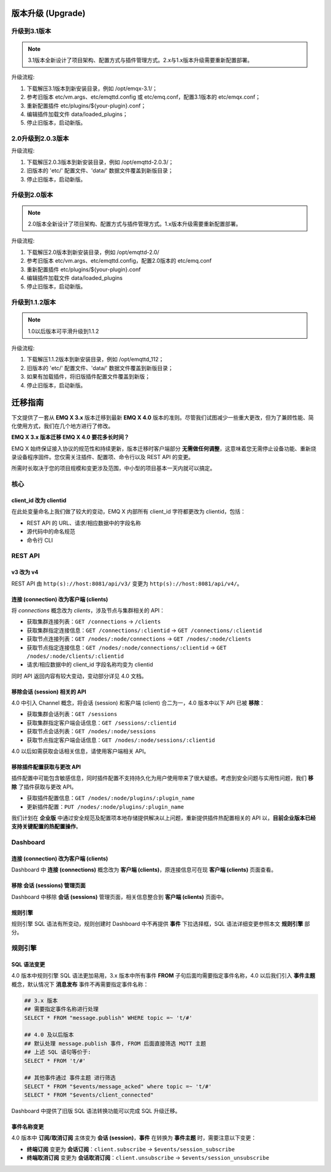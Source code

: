 
.. _upgrade:

==================
版本升级 (Upgrade)
==================

.. _upgrade_3.1:

-------------
升级到3.1版本
-------------

.. NOTE:: 3.1版本全新设计了项目架构、配置方式与插件管理方式。2.x与1.x版本升级需要重新配置部署。

升级流程:

1. 下载解压3.1版本到新安装目录，例如 /opt/emqx-3.1/；

2. 参考旧版本 etc/vm.args、etc/emqttd.config 或 etc/emq.conf，配置3.1版本的 etc/emqx.conf；

3. 重新配置插件 etc/plugins/${your-plugin}.conf；

4. 编辑插件加载文件 data/loaded_plugins；

5. 停止旧版本，启动新版。

.. _upgrade_2.0.3:

------------------
2.0升级到2.0.3版本
------------------

升级流程:

1. 下载解压2.0.3版本到新安装目录，例如 /opt/emqttd-2.0.3/；

2. 旧版本的 'etc/' 配置文件、'data/' 数据文件覆盖到新版目录；

3. 停止旧版本，启动新版。

.. _upgrade_2.0:

-------------
升级到2.0版本
-------------

.. NOTE:: 2.0版本全新设计了项目架构、配置方式与插件管理方式。1.x版本升级需要重新配置部署。

升级流程:

1. 下载解压2.0版本到新安装目录，例如 /opt/emqttd-2.0/

2. 参考旧版本 etc/vm.args、etc/emqttd.config，配置2.0版本的 etc/emq.conf

3. 重新配置插件 etc/plugins/${your-plugin}.conf

4. 编辑插件加载文件 data/loaded_plugins

5. 停止旧版本，启动新版。

.. _upgrade_1.1.2:

---------------
升级到1.1.2版本
---------------

.. NOTE:: 1.0以后版本可平滑升级到1.1.2

升级流程:

1. 下载解压1.1.2版本到新安装目录，例如 /opt/emqttd_112；

2. 旧版本的 'etc/' 配置文件、'data/' 数据文件覆盖到新版目录；

3. 如果有加载插件，将旧版插件配置文件覆盖到新版；

4. 停止旧版本，启动新版。

========
迁移指南
========

下文提供了一套从 **EMQ X 3.x** 版本迁移到最新 **EMQ X 4.0** 版本的准则。尽管我们试图减少一些重大更改，但为了兼顾性能、简化使用方式，我们在几个地方进行了修改。

**EMQ X 3.x 版本迁移 EMQ X 4.0 要花多长时间？**

EMQ X 始终保证接入协议的规范性和持续更新，版本迁移时客户端部分 **无需做任何调整**，这意味着您无需停止设备功能、重新烧录设备程序固件。您仅需关注插件、配置项、命令行以及 REST API 的变更。

所需时长取决于您的项目规模和变更涉及范围，中小型的项目基本一天内就可以搞定。

----
核心
----

client_id 改为 clientid
>>>>>>>>>>>>>>>>>>>>>>>>

在此处变量命名上我们做了较大的变动，EMQ X 内部所有 client_id 字符都更改为 clientid，包括：

- REST API 的 URL、请求/相应数据中的字段名称
- 源代码中的命名规范
- 命令行 CLI

--------
REST API
--------

v3 改为 v4
>>>>>>>>>>

REST API 由 ``http(s)://host:8081/api/v3/`` 变更为 ``http(s)://host:8081/api/v4/``。

连接 (connection) 改为客户端 (clients)
>>>>>>>>>>>>>>>>>>>>>>>>>>>>>>>>>>>>>>

将 `connections` 概念改为 `clients`，涉及节点与集群相关的 API：

- 获取集群连接列表：``GET /connections`` -> ``/clients``
- 获取集群指定连接信息：``GET /connections/:clientid`` -> ``GET /connections/:clientid``
- 获取节点连接列表：``GET /nodes/:node/connections`` -> ``GET /nodes/:node/clients``
- 获取节点指定连接信息：``GET /nodes/:node/connections/:clientid`` -> ``GET /nodes/:node/clients/:clientid``
- 请求/相应数据中的 client_id 字段名称均变为 clientid

同时 API 返回内容有较大变动，变动部分详见 4.0 文档。

移除会话 (session) 相关的 API
>>>>>>>>>>>>>>>>>>>>>>>>>>>>>

4.0 中引入 Channel 概念，将会话 (session) 和客户端 (client) 合二为一，4.0 版本中以下 API 已被 **移除**：

- 获取集群会话列表：``GET /sessions``
- 获取集群指定客户端会话信息：``GET /sessions/:clientid``
- 获取节点会话列表：``GET /nodes/:node/sessions``
- 获取节点指定客户端会话信息：``GET /nodes/:node/sessions/:clientid``

4.0 以后如需获取会话相关信息，请使用客户端相关 API。

移除插件配置获取与更改 API
>>>>>>>>>>>>>>>>>>>>>>>>>>

插件配置中可能包含敏感信息，同时插件配置不支持持久化为用户使用带来了很大疑惑。考虑到安全问题与实用性问题，我们 **移除** 了插件获取与更改 API。

- 获取插件配置信息：``GET /nodes/:node/plugins/:plugin_name``
- 更新插件配置：``PUT /nodes/:node/plugins/:plugin_name``

我们计划在 **企业版** 中通过安全规范及配置项本地存储提供解决以上问题，重新提供插件热配置相关的 API 以，**目前企业版本已经支持关键配置的热配置操作**。

---------
Dashboard
---------

连接 (connection) 改为客户端 (clients)
>>>>>>>>>>>>>>>>>>>>>>>>>>>>>>>>>>>>>>

Dashboard 中 **连接 (connections)** 概念改为 **客户端 (clients)**，原连接信息可在现 **客户端 (clients)** 页面查看。

移除 **会话 (sessions)** 管理页面
>>>>>>>>>>>>>>>>>>>>>>>>>>>>>>>>>>

Dashboard 中移除 **会话 (sessions)** 管理页面，相关信息整合到 **客户端 (clients)** 页面中。

规则引擎
>>>>>>>>

规则引擎 SQL 语法有所变动，规则创建时 Dashboard 中不再提供 **事件** 下拉选择框，SQL 语法详细变更参照本文 **规则引擎** 部分。

--------
规则引擎
--------

SQL 语法变更
>>>>>>>>>>>>

4.0 版本中规则引擎 SQL 语法更加易用，3.x 版本中所有事件 **FROM** 子句后面均需要指定事件名称，4.0 以后我们引入 **事件主题** 概念，默认情况下 **消息发布** 事件不再需要指定事件名称：

.. code-block::

    ## 3.x 版本
    ## 需要指定事件名称进行处理
    SELECT * FROM "message.publish" WHERE topic =~ 't/#'

    ## 4.0 及以后版本
    ## 默认处理 message.publish 事件, FROM 后面直接筛选 MQTT 主题
    ## 上述 SQL 语句等价于:
    SELECT * FROM 't/#'

    ## 其他事件通过 事件主题 进行筛选
    SELECT * FROM "$events/message_acked" where topic =~ 't/#'
    SELECT * FROM "$events/client_connected"

Dashboard 中提供了旧版 SQL 语法转换功能可以完成 SQL 升级迁移。

事件名称变更
>>>>>>>>>>>>

4.0 版本中 **订阅/取消订阅** 主体变为 **会话 (session)**，**事件** 在转换为 **事件主题** 时，需要注意以下变更：

- **终端订阅** 变更为 **会话订阅**：``client.subscribe`` -> ``$events/session_subscribe``
- **终端取消订阅** 变更为 **会话取消订阅**：``client.unsubscribe`` -> ``$events/session_unsubscribe``
